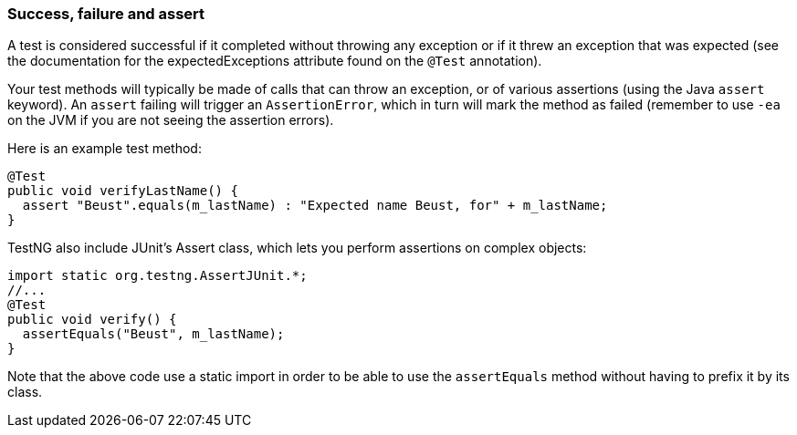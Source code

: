 === Success, failure and assert

A test is considered successful if it completed without throwing any exception or if  it threw an exception that was expected (see the documentation for the expectedExceptions attribute found on the `@Test` annotation).

Your test methods will typically be made of calls that can throw an exception, or of various assertions (using the Java `assert` keyword).
An `assert` failing will trigger an `AssertionError`, which in turn will mark the method as failed (remember to use `-ea` on the JVM if you are not seeing the assertion errors).

Here is an example test method:

[source, java]

----
@Test
public void verifyLastName() {
  assert "Beust".equals(m_lastName) : "Expected name Beust, for" + m_lastName;
}
----

TestNG also include JUnit's Assert class, which lets you perform assertions on complex objects:

[source, java]

----
import static org.testng.AssertJUnit.*;
//...
@Test
public void verify() {
  assertEquals("Beust", m_lastName);
}
----
Note that the above code use a static import in order to be able to use the `assertEquals` method without having to prefix it by its class.